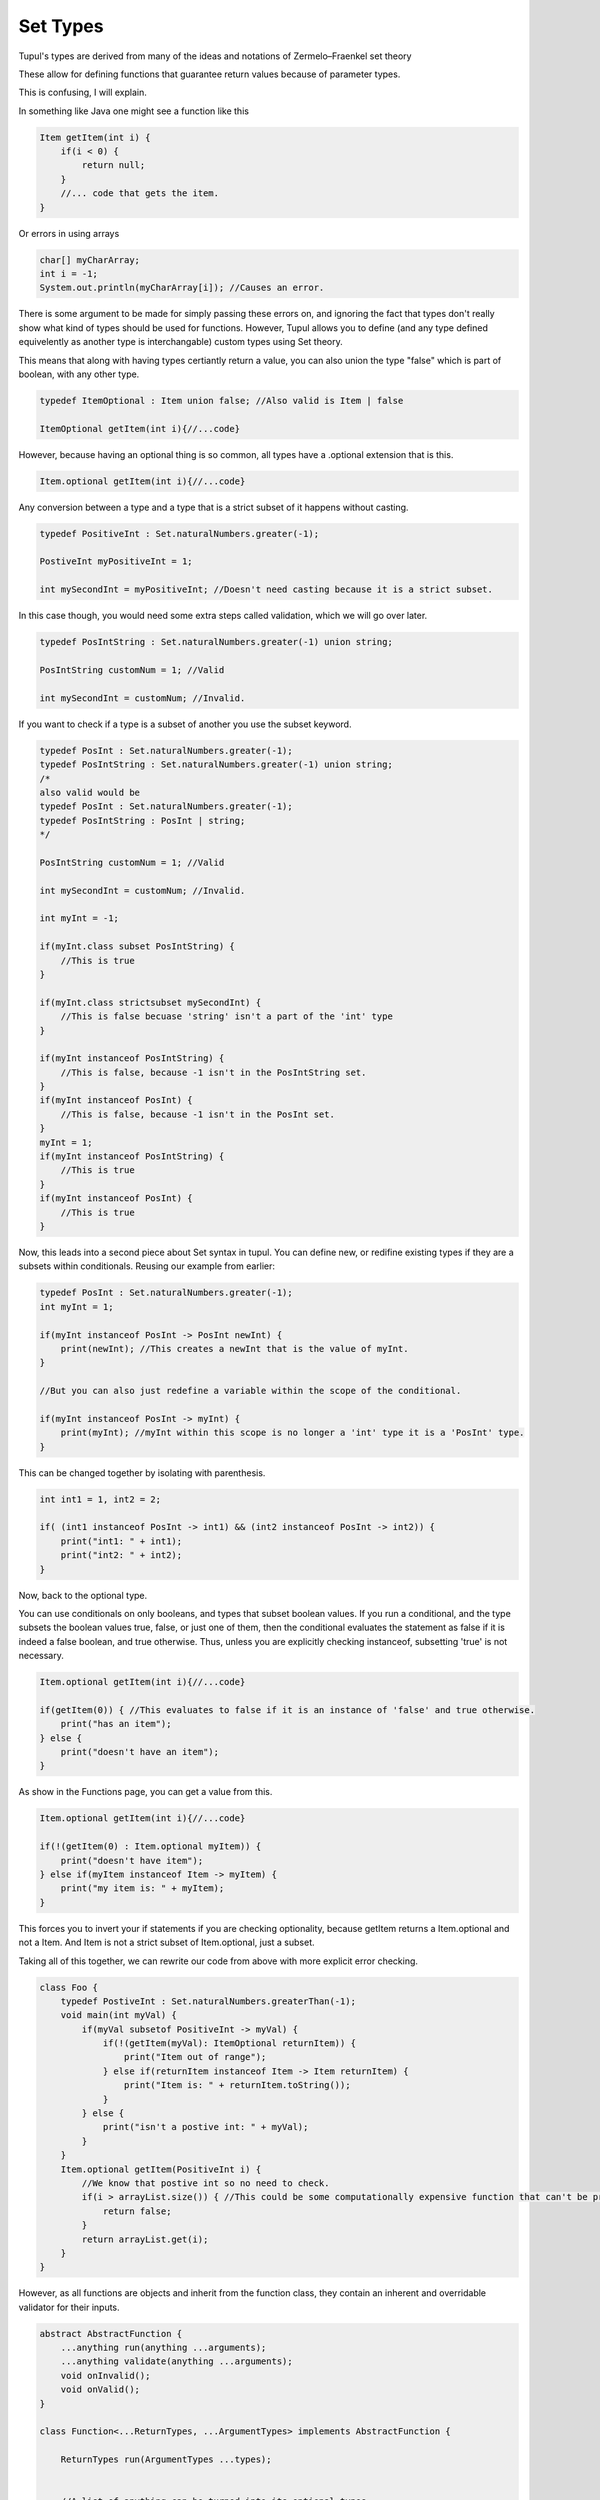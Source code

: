 =========
Set Types
=========

Tupul's types are derived from many of the ideas and notations of Zermelo–Fraenkel set theory

These allow for defining functions that guarantee return values because of parameter types.

This is confusing, I will explain.

In something like Java one might see a function like this

.. code-block:: Java

    Item getItem(int i) {
        if(i < 0) {
            return null;
        }
        //... code that gets the item.
    }

Or errors in using arrays

.. code-block:: Java

    char[] myCharArray;
    int i = -1;
    System.out.println(myCharArray[i]); //Causes an error.

There is some argument to be made for simply passing these errors on, and ignoring the fact that types don't really show
what kind of types should be used for functions. However, Tupul allows you to define (and any type defined equivelently as another type
is interchangable) custom types using Set theory.

This means that along with having types certiantly return a value, you can also union the type "false" which is part of boolean, with
any other type.


.. code-block:: Java

    typedef ItemOptional : Item union false; //Also valid is Item | false

    ItemOptional getItem(int i){//...code}

However, because having an optional thing is so common, all types have a .optional extension that is this.

.. code-block:: Java

    Item.optional getItem(int i){//...code}

Any conversion between a type and a type that is a strict subset of it happens without casting.

.. code-block:: Java

    typedef PositiveInt : Set.naturalNumbers.greater(-1);

    PostiveInt myPositiveInt = 1;

    int mySecondInt = myPositiveInt; //Doesn't need casting because it is a strict subset.

In this case though, you would need some extra steps called validation, which we will go over later.

.. code-block:: Java

    typedef PosIntString : Set.naturalNumbers.greater(-1) union string;

    PosIntString customNum = 1; //Valid

    int mySecondInt = customNum; //Invalid.

If you want to check if a type is a subset of another you use the subset keyword.


.. code-block:: Java

    typedef PosInt : Set.naturalNumbers.greater(-1);
    typedef PosIntString : Set.naturalNumbers.greater(-1) union string;
    /*
    also valid would be
    typedef PosInt : Set.naturalNumbers.greater(-1);
    typedef PosIntString : PosInt | string;
    */

    PosIntString customNum = 1; //Valid

    int mySecondInt = customNum; //Invalid.

    int myInt = -1;

    if(myInt.class subset PosIntString) {
        //This is true
    }

    if(myInt.class strictsubset mySecondInt) {
        //This is false becuase 'string' isn't a part of the 'int' type
    }

    if(myInt instanceof PosIntString) {
        //This is false, because -1 isn't in the PosIntString set.
    }
    if(myInt instanceof PosInt) {
        //This is false, because -1 isn't in the PosInt set.
    }
    myInt = 1;
    if(myInt instanceof PosIntString) {
        //This is true
    }
    if(myInt instanceof PosInt) {
        //This is true
    }

Now, this leads into a second piece about Set syntax in tupul.
You can define new, or redifine existing types if they are a subsets within conditionals.
Reusing our example from earlier:

.. code-block:: Java

    typedef PosInt : Set.naturalNumbers.greater(-1);
    int myInt = 1;

    if(myInt instanceof PosInt -> PosInt newInt) {
        print(newInt); //This creates a newInt that is the value of myInt.
    }

    //But you can also just redefine a variable within the scope of the conditional.

    if(myInt instanceof PosInt -> myInt) {
        print(myInt); //myInt within this scope is no longer a 'int' type it is a 'PosInt' type.
    }


This can be changed together by isolating with parenthesis.

.. code-block:: Java

    int int1 = 1, int2 = 2;

    if( (int1 instanceof PosInt -> int1) && (int2 instanceof PosInt -> int2)) {
        print("int1: " + int1);
        print("int2: " + int2);
    }


Now, back to the optional type.

You can use conditionals on only booleans, and types that subset boolean values.
If you run a conditional, and the type subsets the boolean values true, false, or just one of them, then
the conditional evaluates the statement as false if it is indeed a false boolean, and true otherwise.
Thus, unless you are explicitly checking instanceof, subsetting 'true' is not necessary.

.. code-block:: Java

    Item.optional getItem(int i){//...code}

    if(getItem(0)) { //This evaluates to false if it is an instance of 'false' and true otherwise.
        print("has an item");
    } else {
        print("doesn't have an item");
    }

As show in the Functions page, you can get a value from this.

.. code-block:: Java

    Item.optional getItem(int i){//...code}

    if(!(getItem(0) : Item.optional myItem)) {
        print("doesn't have item");
    } else if(myItem instanceof Item -> myItem) {
        print("my item is: " + myItem);
    }

This forces you to invert your if statements if you are checking optionality, because getItem returns a Item.optional and not a Item.
And Item is not a strict subset of Item.optional, just a subset.

Taking all of this together, we can rewrite our code from above with more explicit error checking.

.. code-block:: Java

    class Foo {
        typedef PostiveInt : Set.naturalNumbers.greaterThan(-1);
        void main(int myVal) {
            if(myVal subsetof PositiveInt -> myVal) {
                if(!(getItem(myVal): ItemOptional returnItem)) {
                    print("Item out of range");
                } else if(returnItem instanceof Item -> Item returnItem) {
                    print("Item is: " + returnItem.toString());
                }
            } else {
                print("isn't a postive int: " + myVal);
            }
        }
        Item.optional getItem(PositiveInt i) {
            //We know that postive int so no need to check.
            if(i > arrayList.size()) { //This could be some computationally expensive function that can't be properly checked at compile time.
                return false;
            }
            return arrayList.get(i);
        }
    }

However, as all functions are objects and inherit from the function class,
they contain an inherent and overridable validator for their inputs.

.. code-block:: Java

    abstract AbstractFunction {
        ...anything run(anything ...arguments);
        ...anything validate(anything ...arguments);
        void onInvalid();
        void onValid();
    }

    class Function<...ReturnTypes, ...ArgumentTypes> implements AbstractFunction {

        ReturnTypes run(ArgumentTypes ...types);


        //A list of anything can be turned into its optional types.
        //A list of types can also be turned into its optional variants.
        ArgumentTypes.optionals validate(Any ...types[ArgumentTypes.size()-1]) {
            for(int i = 0; i < types.size(); i++) {
                if(types[i] subset ArgumentTypes[i] : subsetType) {
                    onValid();
                    returnChain subsetType; //Return chain allows you to chain return calls if they return multiple things.
                } else {
                    onInvalid();
                }
            }
            returnChainComplete false; //If you use return chain you must call returnChainComplete with whatever default values you wish.
            //In our scenario this would never be called, but this is needed for compiler checks.
        }

    }

With these functions and types, you can actually rewrite the previous above code to be more succinct.

.. code-block:: Java

    class Foo {
        typedef PostiveInt : Set.naturalNumbers.greaterThan(-1);
        void main(int myVal) {
            if(getItem.validate(myVal) -> myVal) {
                if(!(getItem(myVal): ItemOptional returnItem)) {
                    print("Item out of range");
                } else if(returnItem instanceof Item -> Item returnItem) {
                    print("Item is: " + returnItem.toString());
                }
            }
        }
        //You can override function objects functions in the class where they are declared, or anywhere where they are used.
        getItem.onInvalid() {
            print("Error, Isn't a postive int!");
        }
        Item.optional getItem(PositiveInt i) {
            //We know that postive int so no need to check.
            if(i > arrayList.size()) { //This could be some computationally expensive function that can't be properly checked at compile time.
                return false;
            }
            return arrayList.get(i);
        }
    }